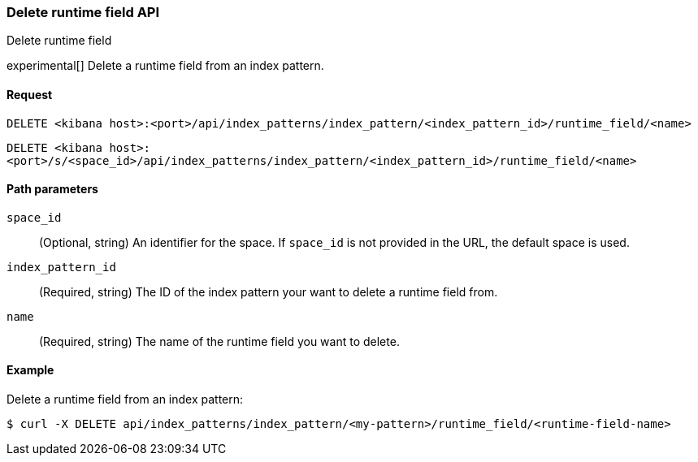 [[index-patterns-runtime-field-api-delete]]
=== Delete runtime field API
++++
<titleabbrev>Delete runtime field</titleabbrev>
++++

experimental[] Delete a runtime field from an index pattern.

[[index-patterns-runtime-field-api-delete-request]]
==== Request

`DELETE <kibana host>:<port>/api/index_patterns/index_pattern/<index_pattern_id>/runtime_field/<name>`

`DELETE <kibana host>:<port>/s/<space_id>/api/index_patterns/index_pattern/<index_pattern_id>/runtime_field/<name>`

[[index-patterns-runtime-field-api-delete-path-params]]
==== Path parameters

`space_id`::
(Optional, string) An identifier for the space. If `space_id` is not provided in the URL, the default space is used.

`index_pattern_id`::
(Required, string) The ID of the index pattern your want to delete a runtime field from.

`name`::
(Required, string) The name of the runtime field you want to delete.


==== Example

Delete a runtime field from an index pattern:

[source,sh]
--------------------------------------------------
$ curl -X DELETE api/index_patterns/index_pattern/<my-pattern>/runtime_field/<runtime-field-name>
--------------------------------------------------
// KIBANA
